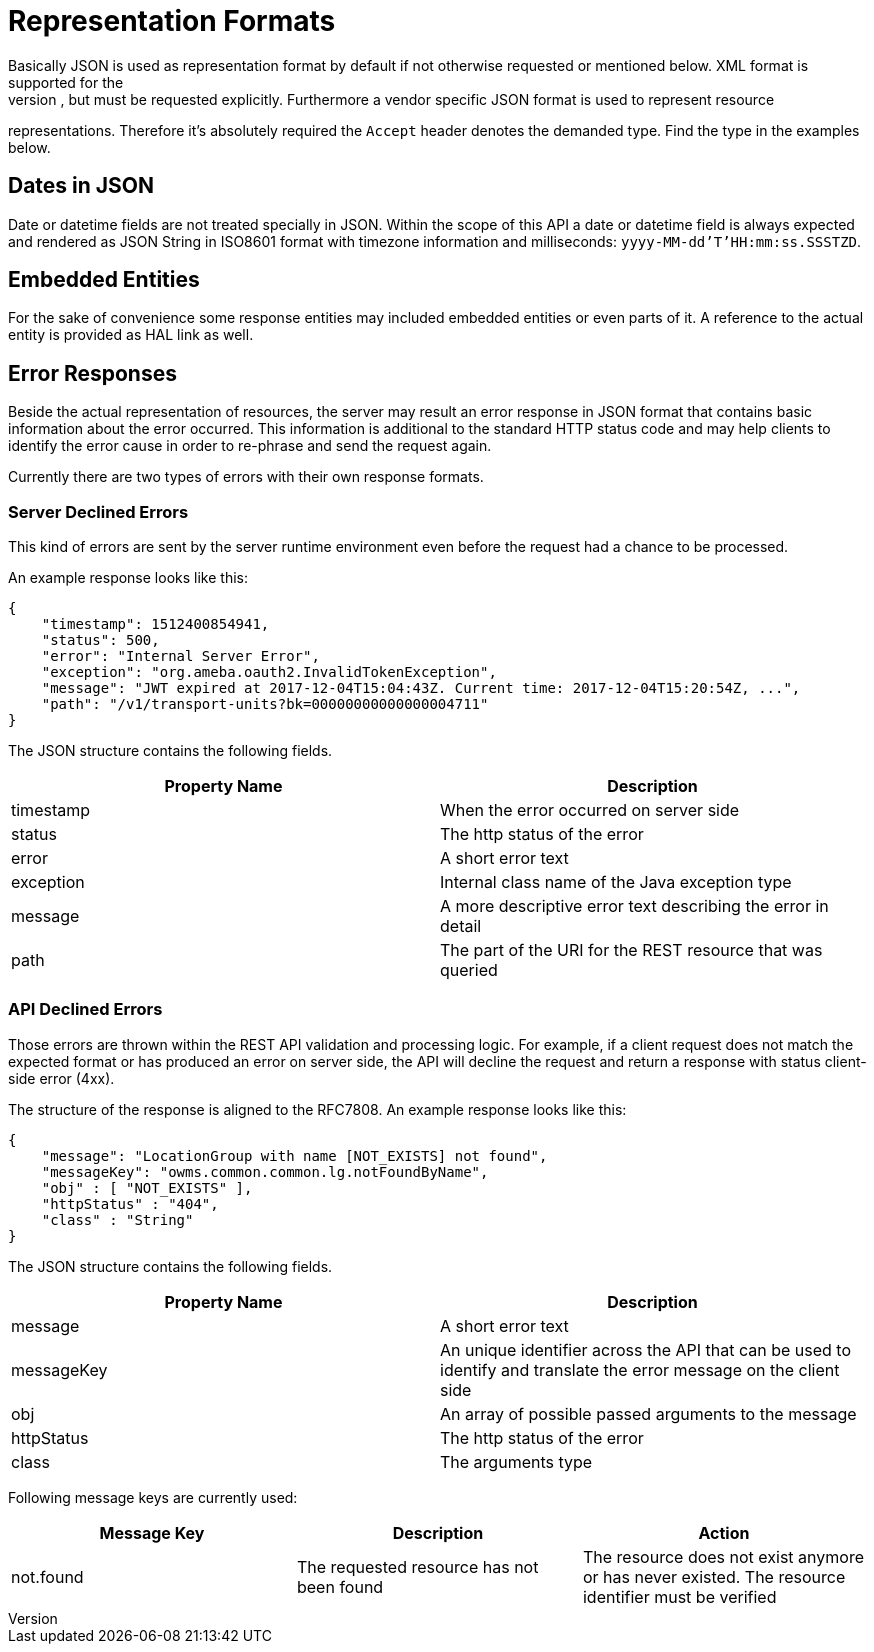 [[representation]]
= Representation Formats
Basically JSON is used as representation format by default if not otherwise requested or mentioned below. XML format is supported for the
index pages as well, but must be requested explicitly. Furthermore a vendor specific JSON format is used to represent resource
representations. Therefore it's absolutely required the `Accept` header denotes the demanded type. Find the type in the examples below.

== Dates in JSON
Date or datetime fields are not treated specially in JSON. Within the scope of this API a date or datetime field is always expected and
rendered as JSON String in ISO8601 format with timezone information and milliseconds: `yyyy-MM-dd'T'HH:mm:ss.SSSTZD`.

== Embedded Entities
For the sake of convenience some response entities may included embedded entities or even parts of it. A reference to the actual entity is
provided as HAL link as well.

== Error Responses
Beside the actual representation of resources, the server may result an error response in JSON format that contains basic information about
the error occurred. This information is additional to the standard HTTP status code and may help clients to identify the error cause in
order to re-phrase and send the request again.

Currently there are two types of errors with their own response formats.

=== Server Declined Errors
This kind of errors are sent by the server runtime environment even before the request had a chance to be processed.

An example response looks like this:

```
{
    "timestamp": 1512400854941,
    "status": 500,
    "error": "Internal Server Error",
    "exception": "org.ameba.oauth2.InvalidTokenException",
    "message": "JWT expired at 2017-12-04T15:04:43Z. Current time: 2017-12-04T15:20:54Z, ...",
    "path": "/v1/transport-units?bk=00000000000000004711"
}
```

The JSON structure contains the following fields.

|===
| Property Name | Description

| timestamp     | When the error occurred on server side
| status        | The http status of the error
| error         | A short error text
| exception     | Internal class name of the Java exception type
| message       | A more descriptive error text describing the error in detail
| path          | The part of the URI for the REST resource that was queried
|===

=== API Declined Errors
Those errors are thrown within the REST API validation and processing logic. For example, if a client request does not match the expected
format or has produced an error on server side, the API will decline the request and return a response with status client-side error (4xx).

The structure of the response is aligned to the RFC7808. An example response looks like this:

```
{
    "message": "LocationGroup with name [NOT_EXISTS] not found",
    "messageKey": "owms.common.common.lg.notFoundByName",
    "obj" : [ "NOT_EXISTS" ],
    "httpStatus" : "404",
    "class" : "String"
}
```

The JSON structure contains the following fields.

|===
| Property Name | Description

| message       | A short error text
| messageKey    | An unique identifier across the API that can be used to identify and translate the error message on the client side
| obj           | An array of possible passed arguments to the message
| httpStatus    | The http status of the error
| class         | The arguments type
|===

Following message keys are currently used:

|===
| Message Key | Description | Action

| not.found   | The requested resource has not been found | The resource does not exist anymore or has never existed. The resource identifier must be verified
|===
